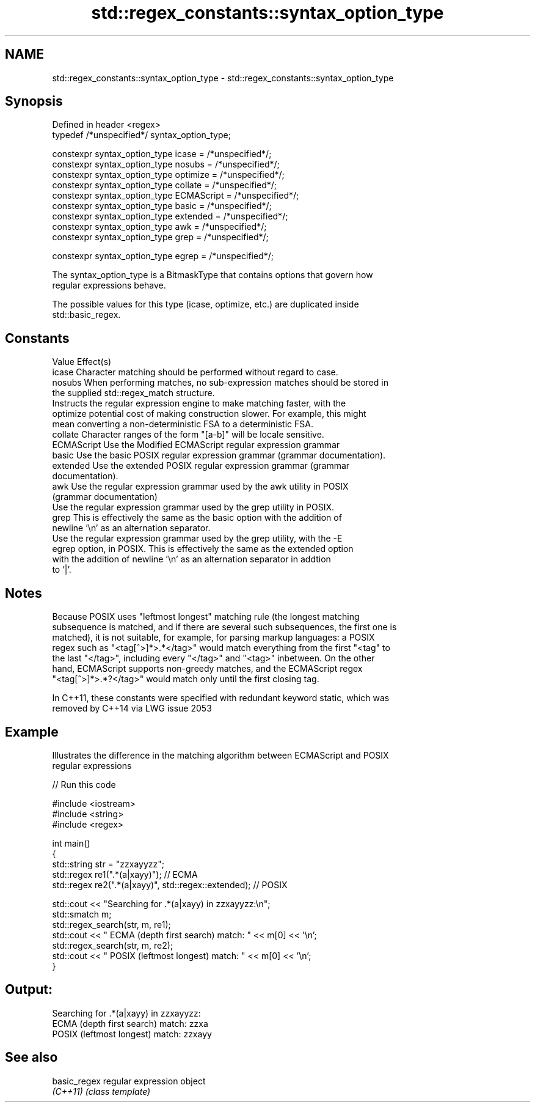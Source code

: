 .TH std::regex_constants::syntax_option_type 3 "Nov 25 2015" "2.0 | http://cppreference.com" "C++ Standard Libary"
.SH NAME
std::regex_constants::syntax_option_type \- std::regex_constants::syntax_option_type

.SH Synopsis
   Defined in header <regex>
   typedef /*unspecified*/ syntax_option_type;

   constexpr syntax_option_type icase = /*unspecified*/;
   constexpr syntax_option_type nosubs = /*unspecified*/;
   constexpr syntax_option_type optimize = /*unspecified*/;
   constexpr syntax_option_type collate = /*unspecified*/;
   constexpr syntax_option_type ECMAScript = /*unspecified*/;
   constexpr syntax_option_type basic = /*unspecified*/;
   constexpr syntax_option_type extended = /*unspecified*/;
   constexpr syntax_option_type awk = /*unspecified*/;
   constexpr syntax_option_type grep = /*unspecified*/;

   constexpr syntax_option_type egrep = /*unspecified*/;

   The syntax_option_type is a BitmaskType that contains options that govern how
   regular expressions behave.

   The possible values for this type (icase, optimize, etc.) are duplicated inside
   std::basic_regex.

.SH Constants

   Value      Effect(s)
   icase      Character matching should be performed without regard to case.
   nosubs     When performing matches, no sub-expression matches should be stored in
              the supplied std::regex_match structure.
              Instructs the regular expression engine to make matching faster, with the
   optimize   potential cost of making construction slower. For example, this might
              mean converting a non-deterministic FSA to a deterministic FSA.
   collate    Character ranges of the form "[a-b]" will be locale sensitive.
   ECMAScript Use the Modified ECMAScript regular expression grammar
   basic      Use the basic POSIX regular expression grammar (grammar documentation).
   extended   Use the extended POSIX regular expression grammar (grammar
              documentation).
   awk        Use the regular expression grammar used by the awk utility in POSIX
              (grammar documentation)
              Use the regular expression grammar used by the grep utility in POSIX.
   grep       This is effectively the same as the basic option with the addition of
              newline '\\n' as an alternation separator.
              Use the regular expression grammar used by the grep utility, with the -E
   egrep      option, in POSIX. This is effectively the same as the extended option
              with the addition of newline '\\n' as an alternation separator in addtion
              to '|'.

.SH Notes

   Because POSIX uses "leftmost longest" matching rule (the longest matching
   subsequence is matched, and if there are several such subsequences, the first one is
   matched), it is not suitable, for example, for parsing markup languages: a POSIX
   regex such as "<tag[^>]*>.*</tag>" would match everything from the first "<tag" to
   the last "</tag>", including every "</tag>" and "<tag>" inbetween. On the other
   hand, ECMAScript supports non-greedy matches, and the ECMAScript regex
   "<tag[^>]*>.*?</tag>" would match only until the first closing tag.

   In C++11, these constants were specified with redundant keyword static, which was
   removed by C++14 via LWG issue 2053

.SH Example

   Illustrates the difference in the matching algorithm between ECMAScript and POSIX
   regular expressions

   
// Run this code

 #include <iostream>
 #include <string>
 #include <regex>
  
 int main()
 {
     std::string str = "zzxayyzz";
     std::regex re1(".*(a|xayy)"); // ECMA
     std::regex re2(".*(a|xayy)", std::regex::extended); // POSIX
  
     std::cout << "Searching for .*(a|xayy) in zzxayyzz:\\n";
     std::smatch m;
     std::regex_search(str, m, re1);
     std::cout << " ECMA (depth first search) match: " << m[0] << '\\n';
     std::regex_search(str, m, re2);
     std::cout << " POSIX (leftmost longest)  match: " << m[0] << '\\n';
 }

.SH Output:

 Searching for .*(a|xayy) in zzxayyzz:
  ECMA (depth first search) match: zzxa
  POSIX (leftmost longest)  match: zzxayy

.SH See also

   basic_regex regular expression object
   \fI(C++11)\fP     \fI(class template)\fP 
